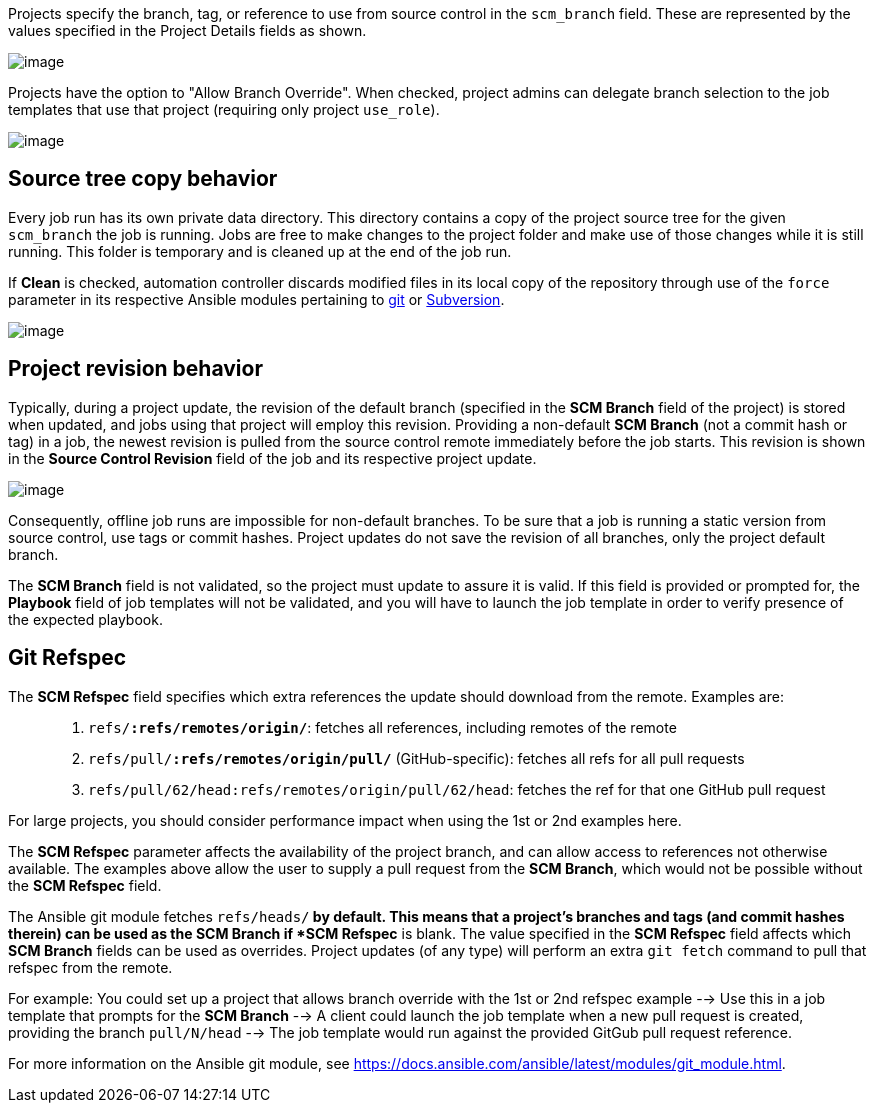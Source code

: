 [[ug_job_branching]]
Projects specify the branch, tag, or reference to use from source
control in the `scm_branch` field. These are represented by the values
specified in the Project Details fields as shown.

image:projects-create-scm-project-branching-emphasized.png[image]

Projects have the option to "Allow Branch Override". When checked,
project admins can delegate branch selection to the job templates that
use that project (requiring only project `use_role`).

image:projects-create-scm-project-branch-override-checked.png[image]

== Source tree copy behavior

Every job run has its own private data directory. This directory
contains a copy of the project source tree for the given `scm_branch`
the job is running. Jobs are free to make changes to the project folder
and make use of those changes while it is still running. This folder is
temporary and is cleaned up at the end of the job run.

If *Clean* is checked, automation controller discards modified files in
its local copy of the repository through use of the `force` parameter in
its respective Ansible modules pertaining to
https://docs.ansible.com/ansible/latest/modules/git_module.html#parameters[git]
or
https://docs.ansible.com/ansible/latest/modules/subversion_module.html#parameters[Subversion].

image:projects-create-scm-project-clean-checked.png[image]

== Project revision behavior

Typically, during a project update, the revision of the default branch
(specified in the *SCM Branch* field of the project) is stored when
updated, and jobs using that project will employ this revision.
Providing a non-default *SCM Branch* (not a commit hash or tag) in a
job, the newest revision is pulled from the source control remote
immediately before the job starts. This revision is shown in the *Source
Control Revision* field of the job and its respective project update.

image:jobs-output-branch-override-example.png[image]

Consequently, offline job runs are impossible for non-default branches.
To be sure that a job is running a static version from source control,
use tags or commit hashes. Project updates do not save the revision of
all branches, only the project default branch.

The *SCM Branch* field is not validated, so the project must update to
assure it is valid. If this field is provided or prompted for, the
*Playbook* field of job templates will not be validated, and you will
have to launch the job template in order to verify presence of the
expected playbook.

== Git Refspec

The *SCM Refspec* field specifies which extra references the update
should download from the remote. Examples are:

________________________________________________________________________________________________________
[arabic]
. `refs/*:refs/remotes/origin/*`: fetches all references, including
remotes of the remote
. `refs/pull/*:refs/remotes/origin/pull/*` (GitHub-specific): fetches
all refs for all pull requests
. `refs/pull/62/head:refs/remotes/origin/pull/62/head`: fetches the ref
for that one GitHub pull request
________________________________________________________________________________________________________

For large projects, you should consider performance impact when using
the 1st or 2nd examples here.

The *SCM Refspec* parameter affects the availability of the project
branch, and can allow access to references not otherwise available. The
examples above allow the user to supply a pull request from the *SCM
Branch*, which would not be possible without the *SCM Refspec* field.

The Ansible git module fetches `refs/heads/*` by default. This means
that a project's branches and tags (and commit hashes therein) can be
used as the SCM Branch if *SCM Refspec* is blank. The value specified in
the *SCM Refspec* field affects which *SCM Branch* fields can be used as
overrides. Project updates (of any type) will perform an extra
`git fetch` command to pull that refspec from the remote.

For example: You could set up a project that allows branch override with
the 1st or 2nd refspec example --> Use this in a job template that
prompts for the *SCM Branch* --> A client could launch the job template
when a new pull request is created, providing the branch `pull/N/head`
--> The job template would run against the provided GitGub pull request
reference.

For more information on the Ansible git module, see
https://docs.ansible.com/ansible/latest/modules/git_module.html.
